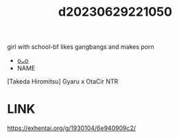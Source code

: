 :PROPERTIES:
:ID:       9503f756-ef26-4f54-b91c-6e3d67f96f4a
:END:
#+title: d20230629221050
#+filetags: :20230629221050:ntronary:
girl with school-bf likes gangbangs and makes porn
- [[id:76821242-9e94-49e0-b8eb-820018a915f5][oᴗo]]
- NAME
[Takeda Hiromitsu] Gyaru x OtaCir NTR
* LINK
https://exhentai.org/g/1930104/6e940909c2/
